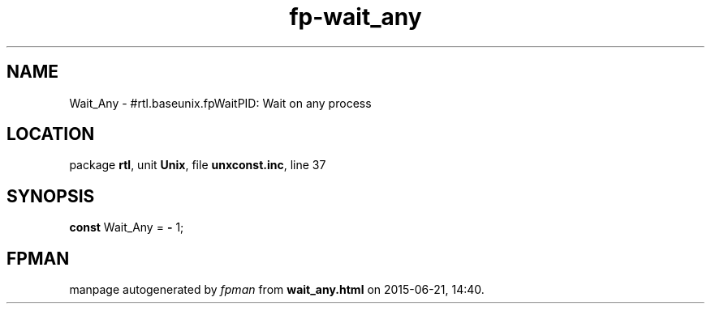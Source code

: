 .\" file autogenerated by fpman
.TH "fp-wait_any" 3 "2014-03-14" "fpman" "Free Pascal Programmer's Manual"
.SH NAME
Wait_Any - #rtl.baseunix.fpWaitPID: Wait on any process
.SH LOCATION
package \fBrtl\fR, unit \fBUnix\fR, file \fBunxconst.inc\fR, line 37
.SH SYNOPSIS
\fBconst\fR Wait_Any = \fB-\fR 1;

.SH FPMAN
manpage autogenerated by \fIfpman\fR from \fBwait_any.html\fR on 2015-06-21, 14:40.

